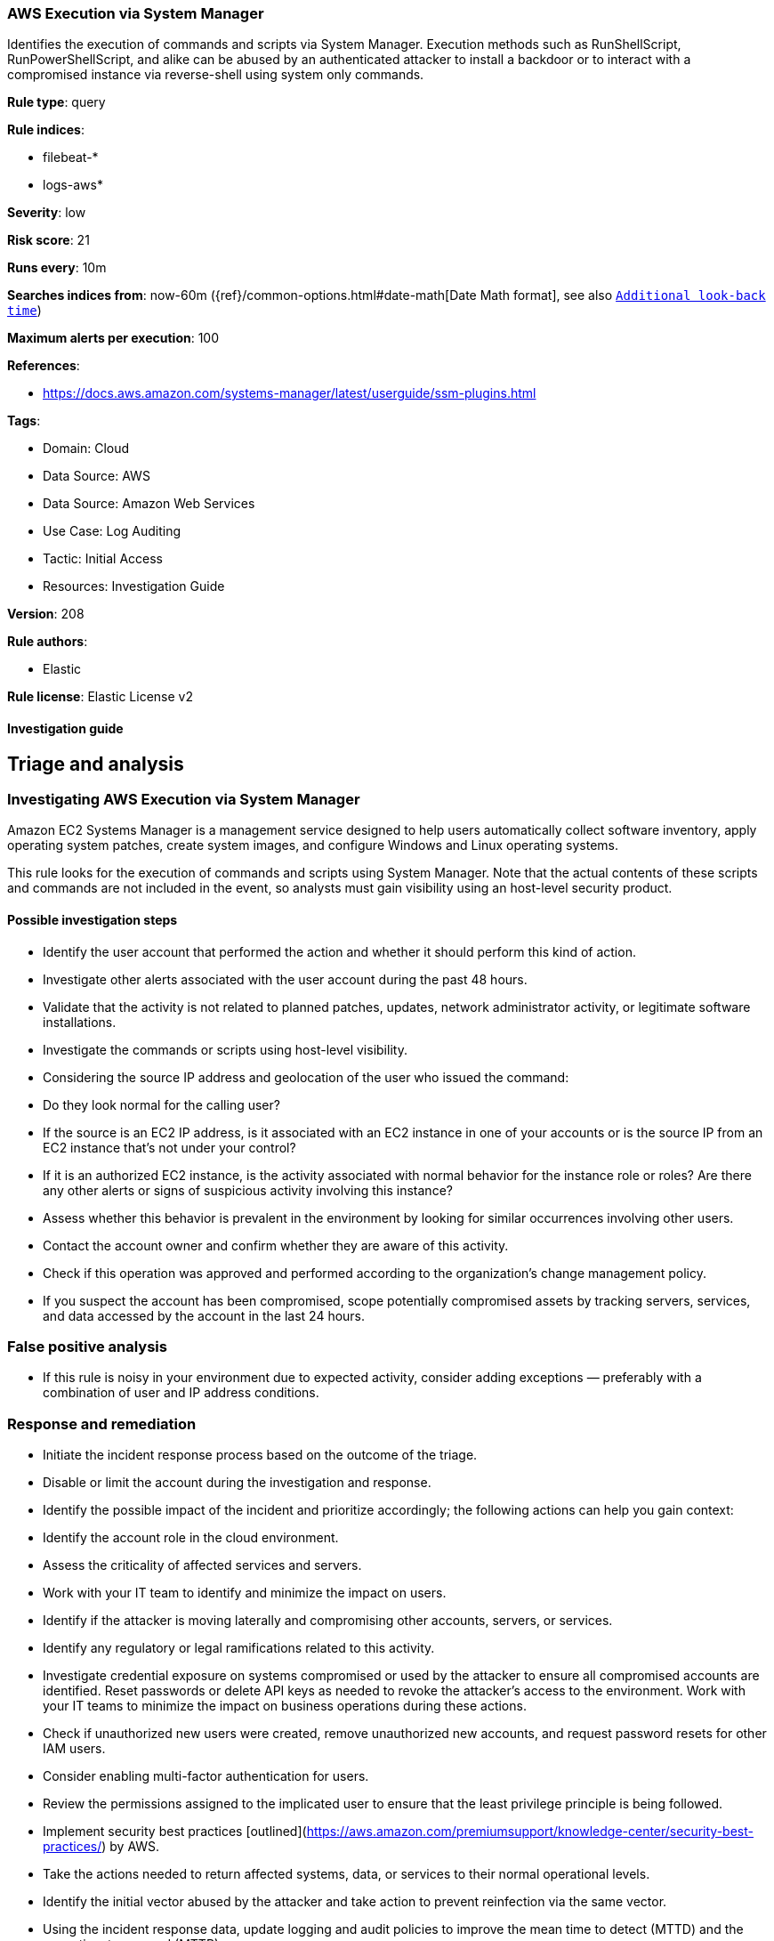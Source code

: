 [[aws-execution-via-system-manager]]
=== AWS Execution via System Manager

Identifies the execution of commands and scripts via System Manager. Execution methods such as RunShellScript, RunPowerShellScript, and alike can be abused by an authenticated attacker to install a backdoor or to interact with a compromised instance via reverse-shell using system only commands.

*Rule type*: query

*Rule indices*: 

* filebeat-*
* logs-aws*

*Severity*: low

*Risk score*: 21

*Runs every*: 10m

*Searches indices from*: now-60m ({ref}/common-options.html#date-math[Date Math format], see also <<rule-schedule, `Additional look-back time`>>)

*Maximum alerts per execution*: 100

*References*: 

* https://docs.aws.amazon.com/systems-manager/latest/userguide/ssm-plugins.html

*Tags*: 

* Domain: Cloud
* Data Source: AWS
* Data Source: Amazon Web Services
* Use Case: Log Auditing
* Tactic: Initial Access
* Resources: Investigation Guide

*Version*: 208

*Rule authors*: 

* Elastic

*Rule license*: Elastic License v2


==== Investigation guide



## Triage and analysis

### Investigating AWS Execution via System Manager

Amazon EC2 Systems Manager is a management service designed to help users automatically collect software inventory, apply operating system patches, create system images, and configure Windows and Linux operating systems.

This rule looks for the execution of commands and scripts using System Manager. Note that the actual contents of these scripts and commands are not included in the event, so analysts must gain visibility using an host-level security product.

#### Possible investigation steps

- Identify the user account that performed the action and whether it should perform this kind of action.
- Investigate other alerts associated with the user account during the past 48 hours.
- Validate that the activity is not related to planned patches, updates, network administrator activity, or legitimate software installations.
- Investigate the commands or scripts using host-level visibility.
- Considering the source IP address and geolocation of the user who issued the command:
    - Do they look normal for the calling user?
    - If the source is an EC2 IP address, is it associated with an EC2 instance in one of your accounts or is the source IP from an EC2 instance that's not under your control?
    - If it is an authorized EC2 instance, is the activity associated with normal behavior for the instance role or roles? Are there any other alerts or signs of suspicious activity involving this instance?
- Assess whether this behavior is prevalent in the environment by looking for similar occurrences involving other users.
- Contact the account owner and confirm whether they are aware of this activity.
- Check if this operation was approved and performed according to the organization's change management policy.
- If you suspect the account has been compromised, scope potentially compromised assets by tracking servers, services, and data accessed by the account in the last 24 hours.

### False positive analysis

- If this rule is noisy in your environment due to expected activity, consider adding exceptions — preferably with a combination of user and IP address conditions.

### Response and remediation

- Initiate the incident response process based on the outcome of the triage.
- Disable or limit the account during the investigation and response.
- Identify the possible impact of the incident and prioritize accordingly; the following actions can help you gain context:
    - Identify the account role in the cloud environment.
    - Assess the criticality of affected services and servers.
    - Work with your IT team to identify and minimize the impact on users.
    - Identify if the attacker is moving laterally and compromising other accounts, servers, or services.
    - Identify any regulatory or legal ramifications related to this activity.
- Investigate credential exposure on systems compromised or used by the attacker to ensure all compromised accounts are identified. Reset passwords or delete API keys as needed to revoke the attacker's access to the environment. Work with your IT teams to minimize the impact on business operations during these actions.
- Check if unauthorized new users were created, remove unauthorized new accounts, and request password resets for other IAM users.
- Consider enabling multi-factor authentication for users.
- Review the permissions assigned to the implicated user to ensure that the least privilege principle is being followed.
- Implement security best practices [outlined](https://aws.amazon.com/premiumsupport/knowledge-center/security-best-practices/) by AWS.
- Take the actions needed to return affected systems, data, or services to their normal operational levels.
- Identify the initial vector abused by the attacker and take action to prevent reinfection via the same vector.
- Using the incident response data, update logging and audit policies to improve the mean time to detect (MTTD) and the mean time to respond (MTTR).


==== Setup



The AWS Fleet integration, Filebeat module, or similarly structured data is required to be compatible with this rule.


==== Rule query


[source, js]
----------------------------------
event.dataset:aws.cloudtrail and event.provider:ssm.amazonaws.com and event.action:SendCommand and event.outcome:success

----------------------------------

*Framework*: MITRE ATT&CK^TM^

* Tactic:
** Name: Initial Access
** ID: TA0001
** Reference URL: https://attack.mitre.org/tactics/TA0001/
* Technique:
** Name: Phishing
** ID: T1566
** Reference URL: https://attack.mitre.org/techniques/T1566/
* Sub-technique:
** Name: Spearphishing Link
** ID: T1566.002
** Reference URL: https://attack.mitre.org/techniques/T1566/002/
